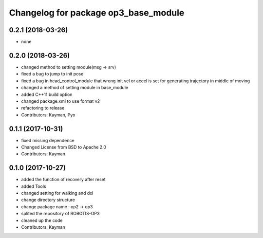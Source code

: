 ^^^^^^^^^^^^^^^^^^^^^^^^^^^^^^^^^^^^^
Changelog for package op3_base_module
^^^^^^^^^^^^^^^^^^^^^^^^^^^^^^^^^^^^^

0.2.1 (2018-03-26)
------------------
* none

0.2.0 (2018-03-26)
------------------
* changed method to setting module(msg -> srv)
* fixed a bug to jump to init pose
* fixed a bug in head_control_module that wrong init vel or accel is set for generating trajectory in middle of moving
* changed a method of setting module in base_module
* added C++11 build option
* changed package.xml to use format v2
* refactoring to release
* Contributors: Kayman, Pyo

0.1.1 (2017-10-31)
------------------
* fixed missing dependence
* Changed License from BSD to Apache 2.0
* Contributors: Kayman

0.1.0 (2017-10-27)
------------------
* added the function of recovery after reset
* added Tools
* changed setting for walking and dxl
* change directory structure
* change package name : op2 -> op3
* splited the repository of ROBOTIS-OP3
* cleaned up the code
* Contributors: Kayman
